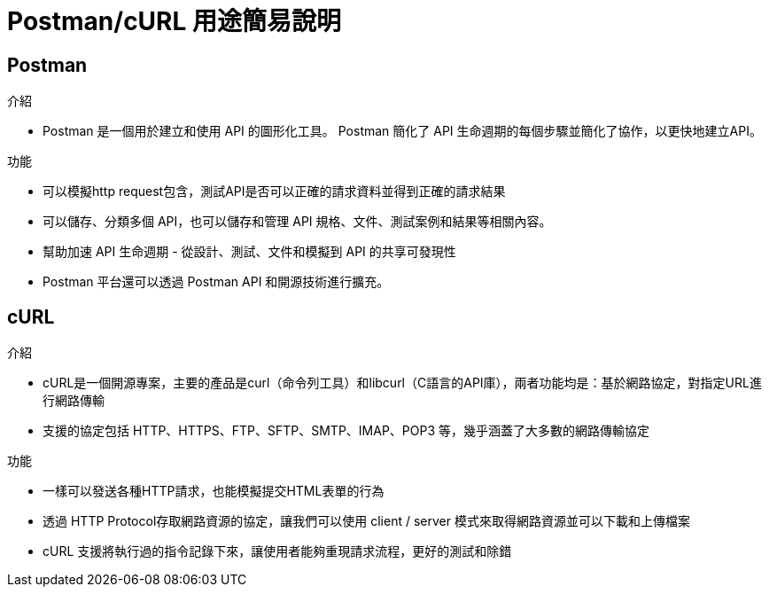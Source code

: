 = Postman/cURL 用途簡易說明


== Postman

.介紹
* Postman 是一個用於建立和使用 API 的圖形化工具。 Postman 簡化了 API 生命週期的每個步驟並簡化了協作，以更快地建立API。

.功能

* 可以模擬http request包含，測試API是否可以正確的請求資料並得到正確的請求結果

* 可以儲存、分類多個 API，也可以儲存和管理 API 規格、文件、測試案例和結果等相關內容。

* 幫助加速 API 生命週期 - 從設計、測試、文件和模擬到 API 的共享可發現性

* Postman 平台還可以透過 Postman API 和開源技術進行擴充。

== cURL

.介紹
* cURL是一個開源專案，主要的產品是curl（命令列工具）和libcurl（C語言的API庫），兩者功能均是：基於網路協定，對指定URL進行網路傳輸

* 支援的協定包括 HTTP、HTTPS、FTP、SFTP、SMTP、IMAP、POP3 等，幾乎涵蓋了大多數的網路傳輸協定

.功能

* 一樣可以發送各種HTTP請求，也能模擬提交HTML表單的行為

* 透過 HTTP Protocol存取網路資源的協定，讓我們可以使用 client / server 模式來取得網路資源並可以下載和上傳檔案

* cURL 支援將執行過的指令記錄下來，讓使用者能夠重現請求流程，更好的測試和除錯